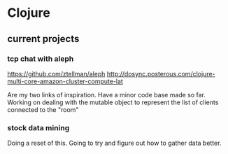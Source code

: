 * Clojure
** current projects
*** tcp chat with aleph
https://github.com/ztellman/aleph
http://dosync.posterous.com/clojure-multi-core-amazon-cluster-compute-lat

Are my two links of inspiration.  Have a minor code base made so far.
Working on dealing with the mutable object to represent the list of
clients connected to the "room"
*** stock data mining
Doing a reset of this.  Going to try and figure out how to gather data better.
